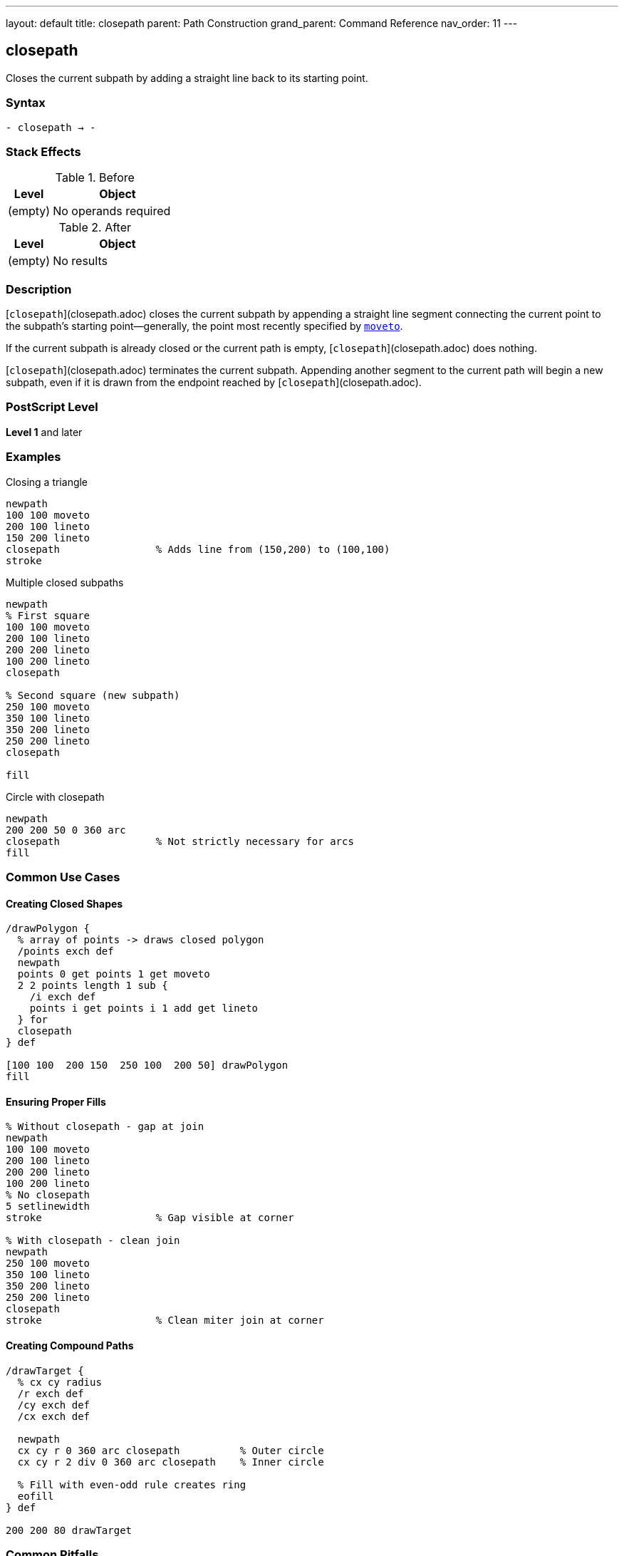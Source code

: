 ---
layout: default
title: closepath
parent: Path Construction
grand_parent: Command Reference
nav_order: 11
---

== closepath

Closes the current subpath by adding a straight line back to its starting point.

=== Syntax

----
- closepath → -
----

=== Stack Effects

.Before
[cols="1,3"]
|===
| Level | Object

| (empty)
| No operands required
|===

.After
[cols="1,3"]
|===
| Level | Object

| (empty)
| No results
|===

=== Description

[`closepath`](closepath.adoc) closes the current subpath by appending a straight line segment connecting the current point to the subpath's starting point—generally, the point most recently specified by xref:moveto.adoc[`moveto`].

If the current subpath is already closed or the current path is empty, [`closepath`](closepath.adoc) does nothing.

[`closepath`](closepath.adoc) terminates the current subpath. Appending another segment to the current path will begin a new subpath, even if it is drawn from the endpoint reached by [`closepath`](closepath.adoc).

=== PostScript Level

*Level 1* and later

=== Examples

.Closing a triangle
[source,postscript]
----
newpath
100 100 moveto
200 100 lineto
150 200 lineto
closepath                % Adds line from (150,200) to (100,100)
stroke
----

.Multiple closed subpaths
[source,postscript]
----
newpath
% First square
100 100 moveto
200 100 lineto
200 200 lineto
100 200 lineto
closepath

% Second square (new subpath)
250 100 moveto
350 100 lineto
350 200 lineto
250 200 lineto
closepath

fill
----

.Circle with closepath
[source,postscript]
----
newpath
200 200 50 0 360 arc
closepath                % Not strictly necessary for arcs
fill
----

=== Common Use Cases

==== Creating Closed Shapes

[source,postscript]
----
/drawPolygon {
  % array of points -> draws closed polygon
  /points exch def
  newpath
  points 0 get points 1 get moveto
  2 2 points length 1 sub {
    /i exch def
    points i get points i 1 add get lineto
  } for
  closepath
} def

[100 100  200 150  250 100  200 50] drawPolygon
fill
----

==== Ensuring Proper Fills

[source,postscript]
----
% Without closepath - gap at join
newpath
100 100 moveto
200 100 lineto
200 200 lineto
100 200 lineto
% No closepath
5 setlinewidth
stroke                   % Gap visible at corner

% With closepath - clean join
newpath
250 100 moveto
350 100 lineto
350 200 lineto
250 200 lineto
closepath
stroke                   % Clean miter join at corner
----

==== Creating Compound Paths

[source,postscript]
----
/drawTarget {
  % cx cy radius
  /r exch def
  /cy exch def
  /cx exch def

  newpath
  cx cy r 0 360 arc closepath          % Outer circle
  cx cy r 2 div 0 360 arc closepath    % Inner circle

  % Fill with even-odd rule creates ring
  eofill
} def

200 200 80 drawTarget
----

=== Common Pitfalls

WARNING: *Line Cap at Close Point* - The line cap setting doesn't affect the join where [`closepath`](closepath.adoc) connects. The line join setting applies instead.

[source,postscript]
----
2 setlinecap             % Round caps
0 setlinejoin            % Miter joins

newpath
100 100 moveto
200 100 lineto
closepath
stroke                   % Join at (100,100) is mitered, not rounded
----

WARNING: *Not Needed for All Shapes* - Complete arcs (0 to 360) are automatically closed. Adding [`closepath`](closepath.adoc) doesn't hurt, but it's redundant.

[source,postscript]
----
newpath
200 200 50 0 360 arc     % Already creates closed path
closepath                % Redundant but harmless
----

TIP: *Always Close Filled Paths* - For clean fills and strokes, always use [`closepath`](closepath.adoc) to close shapes, even if the endpoints are very close.

=== Error Conditions

[cols="1,3"]
|===
| Error | Condition

| [`limitcheck`]
| Path becomes too complex for implementation
|===

Note: [`closepath`](closepath.adoc) does not require a current point and will not generate a [`nocurrentpoint`] error.

=== Implementation Notes

* Creates an explicit line segment in the path
* The closing segment participates in line join calculations
* Current point after [`closepath`](closepath.adoc) is the subpath start point
* Subsequent path operations start a new subpath
* Has no effect on empty paths or already-closed subpaths
* Essential for proper fill and stroke behavior

=== Behavior Details

The behavior differs from simply using xref:lineto.adoc[`lineto`] back to the starting point:

[source,postscript]
----
% Using lineto
newpath
100 100 moveto
200 100 lineto
200 200 lineto
100 200 lineto
100 100 lineto          % Back to start
% Next lineto extends from (100,100)

% Using closepath
newpath
100 100 moveto
200 100 lineto
200 200 lineto
100 200 lineto
closepath               % Back to start, subpath closed
% Next lineto starts NEW subpath
----

=== Performance Considerations

* Very lightweight operation
* No computational overhead
* Improves rendering quality for stroked paths
* Required for correct fill behavior in most cases

=== See Also

* xref:newpath.adoc[`newpath`] - Initialize empty path
* xref:moveto.adoc[`moveto`] - Start new subpath
* xref:lineto.adoc[`lineto`] - Add straight line segment
* xref:arc.adoc[`arc`] - Add circular arc
* xref:currentpoint.adoc[`currentpoint`] - Get current point